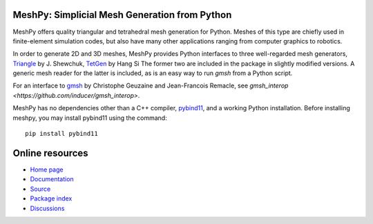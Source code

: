 MeshPy: Simplicial Mesh Generation from Python
==============================================

.. image:: https://gitlab.tiker.net/inducer/meshpy/badges/main/pipeline.svg
    :alt: Gitlab Build Status
    :target: https://gitlab.tiker.net/inducer/meshpy/commits/main
.. image:: https://github.com/inducer/meshpy/workflows/CI/badge.svg?branch=main
    :alt: Github Build Status
    :target: https://github.com/inducer/meshpy/actions?query=branch%3Amain+workflow%3ACI
.. image:: https://badge.fury.io/py/MeshPy.png
    :alt: Python Package Index Release Page
    :target: https://pypi.org/project/meshpy/

MeshPy offers quality triangular and tetrahedral mesh generation for Python.
Meshes of this type are chiefly used in finite-element simulation codes, but
also have many other applications ranging from computer graphics to robotics.

In order to generate 2D and 3D meshes, MeshPy provides Python interfaces to
three well-regarded mesh generators, `Triangle
<http://www.cs.cmu.edu/~quake/triangle.html>`_ by J.  Shewchuk, `TetGen
<http://tetgen.berlios.de/>`_ by Hang Si
The former two are included in the package in slightly modified versions. A
generic mesh reader for the latter is included, as is an easy way to run `gmsh`
from a Python script.

For an interface to `gmsh
<http://www.geuz.org/gmsh/>`_ by Christophe Geuzaine and Jean-Francois Remacle,
see `gmsh_interop <https://github.com/inducer/gmsh_interop>`.

MeshPy has no dependencies other than a C++ compiler,
`pybind11 <https://pybind11.readthedocs.io/en/stable/>`_,
and a working Python installation. Before installing meshpy,
you may install pybind11 using the command::

   pip install pybind11

Online resources
================

* `Home page <https://mathema.tician.de/software/meshpy>`_
* `Documentation <http://documen.tician.de/meshpy>`_
* `Source <https://github.com/inducer/meshpy>`_
* `Package index <https://pypi.org/project/MeshPy>`_
* `Discussions <https://github.com/inducer/meshpy/discussions>`_

